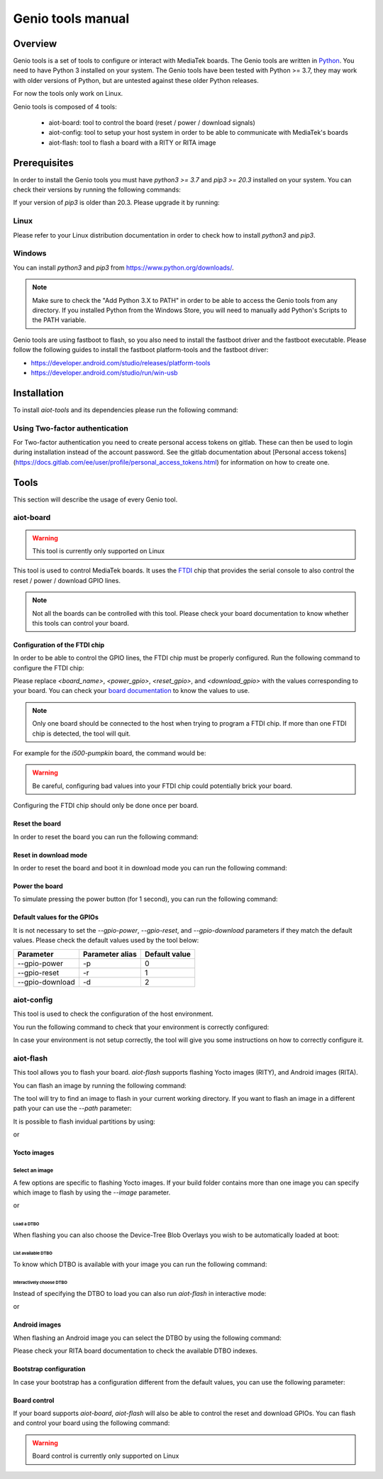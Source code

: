 Genio tools manual
#################

Overview
********

Genio tools is a set of tools to configure or interact with MediaTek boards.
The Genio tools are written in `Python`_. You need to have Python 3 installed on
your system. The Genio tools have been tested with Python >= 3.7, they may work
with older versions of Python, but are untested against these older Python
releases.

For now the tools only work on Linux.

.. _Python: https://www.python.org/

Genio tools is composed of 4 tools:

	* aiot-board: tool to control the board (reset / power / download signals)
	* aiot-config: tool to setup your host system in order to be able to communicate with MediaTek's boards
	* aiot-flash: tool to flash a board with a RITY or RITA image

Prerequisites
*************

In order to install the Genio tools you must have `python3 >= 3.7` and
`pip3 >= 20.3` installed on your system. You can check their versions
by running the following commands:

.. prompt:: bash $ auto

	$ python3 --version
	Python 3.9.2
	$ pip3 --version
	pip 21.2.4 from /usr/bin/pip3 (python 3.9)

If your version of `pip3` is older than 20.3. Please upgrade it by running:

.. prompt:: bash $

	pip3 install --upgrade pip

Linux
=====

Please refer to your Linux distribution documentation in order to check
how to install `python3` and `pip3`.


Windows
=======

You can install `python3` and `pip3` from https://www.python.org/downloads/.

.. note::

	Make sure to check the "Add Python 3.X to PATH" in order to be able
	to access the Genio tools from any directory. If you installed Python
	from the Windows Store, you will need to manually add Python's Scripts
	to the PATH variable.

Genio tools are using fastboot to flash, so you also need to install the
fastboot driver and the fastboot executable. Please follow the following
guides to install the fastboot platform-tools and the fastboot driver:

* https://developer.android.com/studio/releases/platform-tools
* https://developer.android.com/studio/run/win-usb

Installation
************

To install `aiot-tools` and its dependencies please run the following command:

.. prompt:: bash $

	pip3 install -U -e "git+https://gitlab.com/mediatek/aiot/bsp/aiot-tools.git#egg=aiot-tools"

Using Two-factor authentication
===============================

For Two-factor authentication you need to create personal access tokens on
gitlab. These can then be used to login during installation instead of the
account password. See the gitlab documentation about [Personal access
tokens](https://docs.gitlab.com/ee/user/profile/personal_access_tokens.html)
for information on how to create one.

Tools
*****

This section will describe the usage of every Genio tool.

aiot-board
==========

.. warning::

	This tool is currently only supported on Linux

This tool is used to control MediaTek boards. It uses the `FTDI`_ chip that
provides the serial console to also control the reset / power / download
GPIO lines.

.. note::

	Not all the boards can be controlled with this tool. Please check your
	board documentation to know whether this tools can control your board.

.. _FTDI: https://www.ftdichip.com/

Configuration of the FTDI chip
------------------------------

In order to be able to control the GPIO lines, the FTDI chip must be properly
configured. Run the following command to configure the FTDI chip:

.. prompt:: bash $

	aiot-board program-ftdi --ftdi-product-name <board_name> \
	                          --gpio-power <power_gpio> \
	                          --gpio-reset <reset_gpio> \
	                          --gpio-download <download_gpio>

Please replace `<board_name>`, `<power_gpio>`, `<reset_gpio>`,
and `<download_gpio>` with the values corresponding to your board. You can
check your `board documentation`_ to know the values to use.

.. _board documentation: https://mediatek.gitlab.io/aiot/rity/meta-mediatek-bsp/boards/index.html

.. note::

	Only one board should be connected to the host when trying to program
	a FTDI chip. If more than one FTDI chip is detected, the tool will quit.

For example for the `i500-pumpkin` board, the command would be:

.. prompt:: bash $

	aiot-board program-ftdi --ftdi-product-name i500-pumpkin \
	                          --gpio-power 0 \
	                          --gpio-reset 1 \
	                          --gpio-download 2

.. warning::

	Be careful, configuring bad values into your FTDI chip could potentially
	brick your board.

Configuring the FTDI chip should only be done once per board.

Reset the board
---------------

In order to reset the board you can run the following command:

.. prompt:: bash $

	aiot-board reset --gpio-power <power_gpio> \
	                   --gpio-reset <reset_gpio> \
	                   --gpio-download <download_gpio>

Reset in download mode
----------------------

In order to reset the board and boot it in download mode you can run the
following command:

.. prompt:: bash $

	aiot-board download --gpio-power <power_gpio> \
	                      --gpio-reset <reset_gpio> \
	                      --gpio-download <download_gpio>

Power the board
---------------

To simulate pressing the power button (for 1 second), you can run the following
command:

.. prompt:: bash $

	aiot-board power --gpio-power <power_gpio> \
	                   --gpio-reset <reset_gpio> \
	                   --gpio-download <download_gpio>

Default values for the GPIOs
----------------------------

It is not necessary to set the `--gpio-power`, `--gpio-reset`,
and `--gpio-download` parameters if they match the default values. Please
check the default values used by the tool below:

+-----------------+-----------------+---------------+
| Parameter       | Parameter alias | Default value |
+=================+=================+===============+
| --gpio-power    | -p              | 0             |
+-----------------+-----------------+---------------+
| --gpio-reset    | -r              | 1             |
+-----------------+-----------------+---------------+
| --gpio-download | -d              | 2             |
+-----------------+-----------------+---------------+

aiot-config
===========

This tool is used to check the configuration of the host environment.

You run the following command to check that your environment is correctly
configured:

.. prompt:: bash $ auto

	 $ aiot-config
	 fastboot: OK
	 udev rules: OK

In case your environment is not setup correctly, the tool will give you some
instructions on how to correctly configure it.

aiot-flash
==========

This tool allows you to flash your board. `aiot-flash` supports flashing
Yocto images (RITY), and Android images (RITA).

You can flash an image by running the following command:

.. prompt:: bash $

	aiot-flash

The tool will try to find an image to flash in your current working directory.
If you want to flash an image in a different path your can use the `--path`
parameter:

.. prompt:: bash $

	aiot-flash --path /path/to/image

It is possible to flash invidual partitions by using:

.. prompt:: bash $

	aiot-flash <partition1> <partition2> <partitionX>

or

.. prompt:: bash $

	aiot-flash <partition1>:/path/to/file1 <partition2>:/path/to/file2

Yocto images
------------

Select an image
^^^^^^^^^^^^^^^

A few options are specific to flashing Yocto images. If your build folder
contains more than one image you can specify which image to flash by
using the `--image` parameter.

.. prompt:: bash $

	aiot-flash --image aiot-bringup-image

or

.. prompt:: bash $

	aiot-flash -i aiot-bringup-image

Load a DTBO
'''''''''''

When flashing you can also choose the Device-Tree Blob Overlays you wish
to be automatically loaded at boot:

.. prompt:: bash $

	aiot-flash --load-dtbo <dtbo_name> --load-dtbo <another_dtbo_name>

List available DTBO
'''''''''''''''''''

To know which DTBO is available with your image you can run the following
command:

.. prompt:: bash $

	aiot-flash --list-dtbo


Interactively choose DTBO
'''''''''''''''''''''''''

Instead of specifying the DTBO to load you can also run `aiot-flash` in
interactive mode:

.. prompt:: bash $

	aiot-flash --interactive

or

.. prompt:: bash $

	aiot-flash -I


Android images
--------------

When flashing an Android image you can select the DTBO by using the following
command:

.. prompt:: bash $

	aiot-flash --dtbo-index <dtbo_index>

Please check your RITA board documentation to check the available DTBO indexes.

Bootstrap configuration
-----------------------

In case your bootstrap has a configuration different from the default values,
you can use the following parameter:

.. prompt:: bash $

	aiot-flash --bootstrap lk.bin --bootstrap-addr 0x201000 \
	             --bootstrap-mode aarch64

Board control
-------------

If your board supports `aiot-board`, `aiot-flash` will also be able to
control the reset and download GPIOs. You can flash and control your
board using the following command:

.. prompt:: bash $

	aiot-flash --gpio-power <power_gpio> \
	             --gpio-reset <reset_gpio> \
	             --gpio-download <download_gpio>

.. warning::

	Board control is currently only supported on Linux
